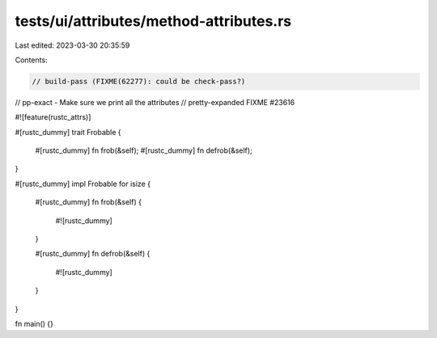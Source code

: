 tests/ui/attributes/method-attributes.rs
========================================

Last edited: 2023-03-30 20:35:59

Contents:

.. code-block:: rs

    // build-pass (FIXME(62277): could be check-pass?)
// pp-exact - Make sure we print all the attributes
// pretty-expanded FIXME #23616

#![feature(rustc_attrs)]

#[rustc_dummy]
trait Frobable {
    #[rustc_dummy]
    fn frob(&self);
    #[rustc_dummy]
    fn defrob(&self);
}

#[rustc_dummy]
impl Frobable for isize {
    #[rustc_dummy]
    fn frob(&self) {
        #![rustc_dummy]
    }

    #[rustc_dummy]
    fn defrob(&self) {
        #![rustc_dummy]
    }
}

fn main() {}


